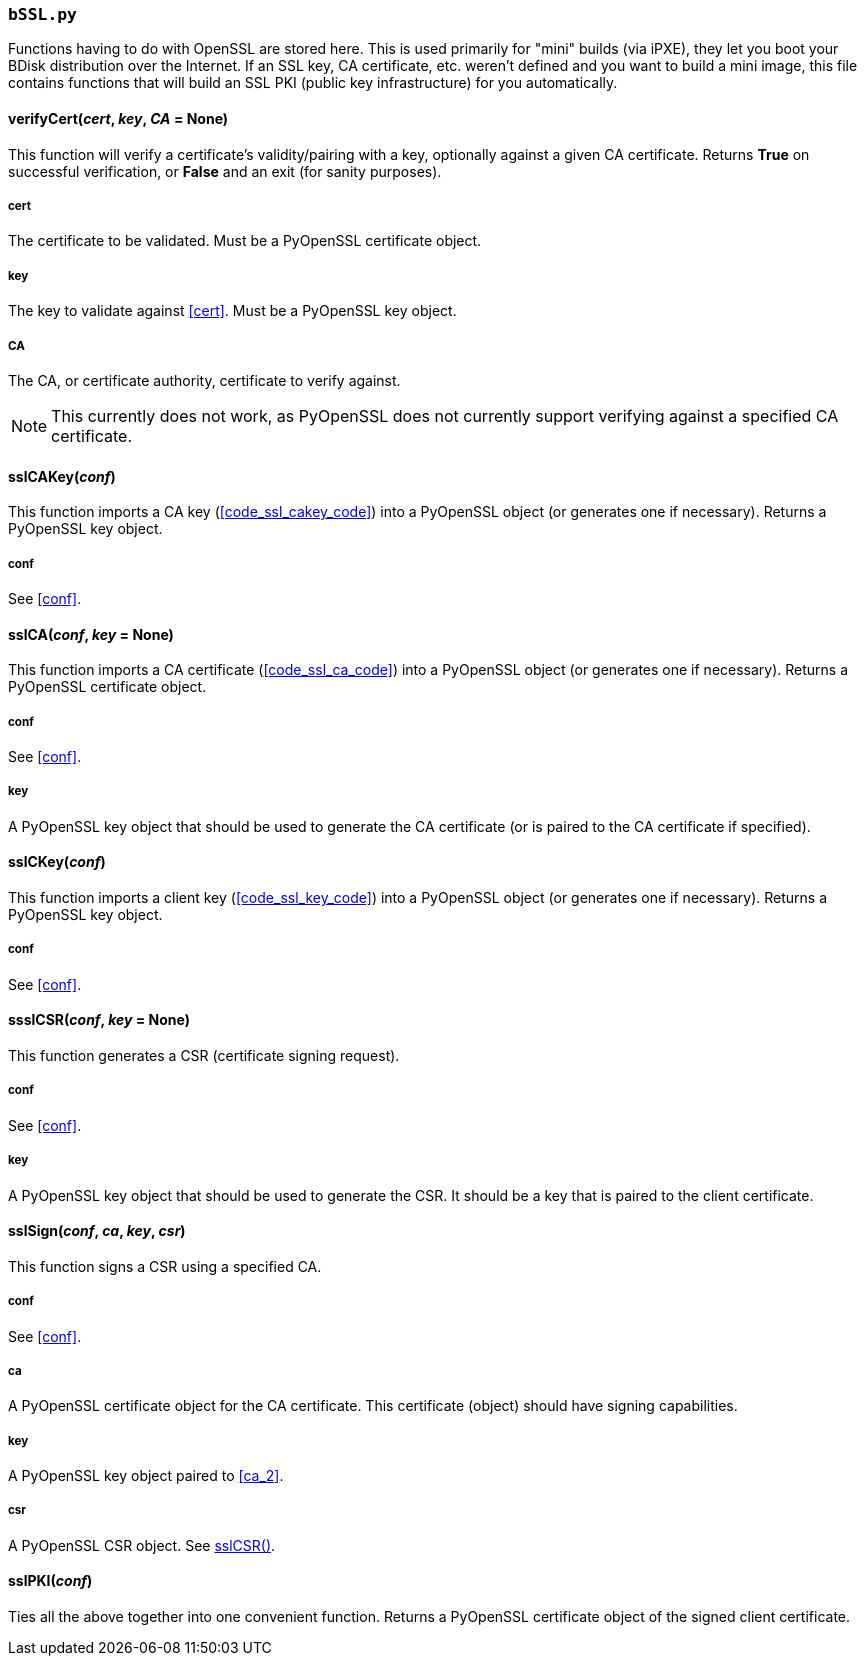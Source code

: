 === `bSSL.py`
Functions having to do with OpenSSL are stored here. This is used primarily for "mini" builds (via iPXE), they let you boot your BDisk distribution over the Internet. If an SSL key, CA certificate, etc. weren't defined and you want to build a mini image, this file contains functions that will build an SSL PKI (public key infrastructure) for you automatically.

==== verifyCert(_cert_, _key_, _CA_ = None)
This function will verify a certificate's validity/pairing with a key, optionally against a given CA certificate. Returns *True* on successful verification, or *False* and an exit (for sanity purposes).

===== cert
The certificate to be validated. Must be a PyOpenSSL certificate object.

===== key
The key to validate against <<cert>>. Must be a PyOpenSSL key object.

===== CA
The CA, or certificate authority, certificate to verify against.

NOTE: This currently does not work, as PyOpenSSL does not currently support verifying against a specified CA certificate.

==== sslCAKey(_conf_)
This function imports a CA key (<<code_ssl_cakey_code>>) into a PyOpenSSL object (or generates one if necessary). Returns a PyOpenSSL key object.

===== conf
See <<conf>>.

==== sslCA(_conf_, _key_ = None)
This function imports a CA certificate (<<code_ssl_ca_code>>) into a PyOpenSSL object (or generates one if necessary). Returns a PyOpenSSL certificate object.

===== conf
See <<conf>>.

===== key
A PyOpenSSL key object that should be used to generate the CA certificate (or is paired to the CA certificate if specified).

==== sslCKey(_conf_)
This function imports a client key (<<code_ssl_key_code>>) into a PyOpenSSL object (or generates one if necessary). Returns a PyOpenSSL key object.

===== conf
See <<conf>>.

==== ssslCSR(_conf_, _key_ = None)
This function generates a CSR (certificate signing request).

===== conf
See <<conf>>.

===== key
A PyOpenSSL key object that should be used to generate the CSR. It should be a key that is paired to the client certificate.

==== sslSign(_conf_, _ca_, _key_, _csr_)
This function signs a CSR using a specified CA.

===== conf
See <<conf>>.

===== ca
A PyOpenSSL certificate object for the CA certificate. This certificate (object) should have signing capabilities.

===== key
A PyOpenSSL key object paired to <<ca_2>>.

===== csr
A PyOpenSSL CSR object. See <<ssslcsr_em_conf_em_em_key_em_none,sslCSR()>>.

==== sslPKI(_conf_)
Ties all the above together into one convenient function. Returns a PyOpenSSL certificate object of the signed client certificate.